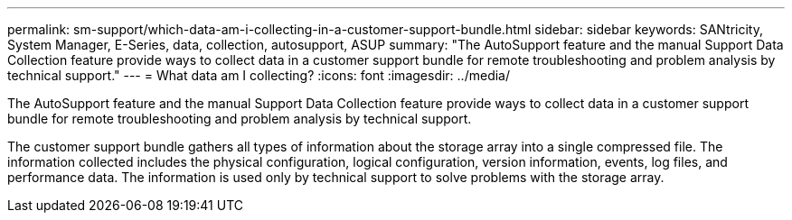 ---
permalink: sm-support/which-data-am-i-collecting-in-a-customer-support-bundle.html
sidebar: sidebar
keywords: SANtricity, System Manager, E-Series, data, collection, autosupport, ASUP
summary: "The AutoSupport feature and the manual Support Data Collection feature provide ways to collect data in a customer support bundle for remote troubleshooting and problem analysis by technical support."
---
= What data am I collecting?
:icons: font
:imagesdir: ../media/

[.lead]
The AutoSupport feature and the manual Support Data Collection feature provide ways to collect data in a customer support bundle for remote troubleshooting and problem analysis by technical support.

The customer support bundle gathers all types of information about the storage array into a single compressed file. The information collected includes the physical configuration, logical configuration, version information, events, log files, and performance data. The information is used only by technical support to solve problems with the storage array.

